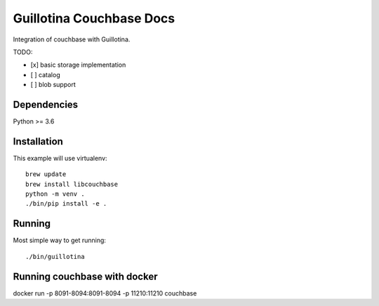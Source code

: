 Guillotina Couchbase Docs
=========================

Integration of couchbase with Guillotina.

TODO:

- [x] basic storage implementation
- [ ] catalog
- [ ] blob support


Dependencies
------------

Python >= 3.6


Installation
------------

This example will use virtualenv::

  brew update
  brew install libcouchbase
  python -m venv .
  ./bin/pip install -e .


Running
-------

Most simple way to get running::

  ./bin/guillotina


Running couchbase with docker
-----------------------------

docker run -p 8091-8094:8091-8094 -p 11210:11210 couchbase